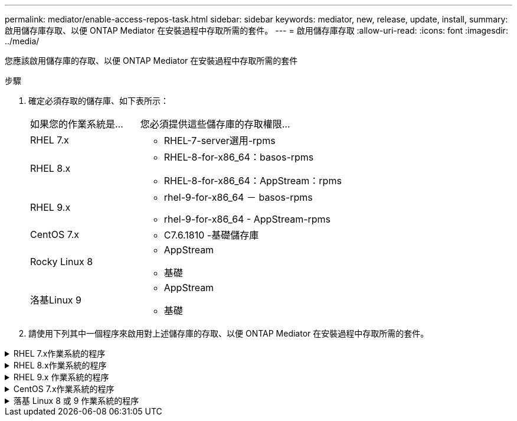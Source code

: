 ---
permalink: mediator/enable-access-repos-task.html 
sidebar: sidebar 
keywords: mediator, new, release, update, install, 
summary: 啟用儲存庫存取、以便 ONTAP Mediator 在安裝過程中存取所需的套件。 
---
= 啟用儲存庫存取
:allow-uri-read: 
:icons: font
:imagesdir: ../media/


[role="lead"]
您應該啟用儲存庫的存取、以便 ONTAP Mediator 在安裝過程中存取所需的套件

.步驟
. 確定必須存取的儲存庫、如下表所示：
+
[cols="35,65"]
|===


| 如果您的作業系統是... | 您必須提供這些儲存庫的存取權限... 


 a| 
RHEL 7.x
 a| 
** RHEL-7-server選用-rpms




 a| 
RHEL 8.x
 a| 
** RHEL-8-for-x86_64：basos-rpms
** RHEL-8-for-x86_64：AppStream：rpms




 a| 
RHEL 9.x
 a| 
** rhel-9-for-x86_64 － basos-rpms
** rhel-9-for-x86_64 - AppStream-rpms




 a| 
CentOS 7.x
 a| 
** C7.6.1810 -基礎儲存庫




 a| 
Rocky Linux 8
 a| 
** AppStream
** 基礎




 a| 
洛基Linux 9
 a| 
** AppStream
** 基礎


|===
. 請使用下列其中一個程序來啟用對上述儲存庫的存取、以便 ONTAP Mediator 在安裝過程中存取所需的套件。


.RHEL 7.x作業系統的程序
[#rhel7x%collapsible]
====
如果您的作業系統是 * RHEL 7.x * 、請使用此程序來存取儲存庫：

.步驟
. 訂閱所需的儲存庫：
+
「Subscape-manager reposs -啟用RHEL-7-server選用-rpms」

+
下列範例顯示此命令的執行：

+
[listing]
----
[root@localhost ~]# subscription-manager repos --enable rhel-7-server-optional-rpms
Repository 'rhel-7-server-optional-rpms' is enabled for this system.
----
. 執行「yum repolist」命令。
+
下列範例顯示此命令的執行。清單中應會顯示「RHEL-7-server選擇性-rpms」儲存庫。

+
[listing]
----
[root@localhost ~]# yum repolist
Loaded plugins: product-id, search-disabled-repos, subscription-manager
rhel-7-server-optional-rpms | 3.2 kB  00:00:00
rhel-7-server-rpms | 3.5 kB  00:00:00
(1/3): rhel-7-server-optional-rpms/7Server/x86_64/group              |  26 kB  00:00:00
(2/3): rhel-7-server-optional-rpms/7Server/x86_64/updateinfo         | 2.5 MB  00:00:00
(3/3): rhel-7-server-optional-rpms/7Server/x86_64/primary_db         | 8.3 MB  00:00:01
repo id                                      repo name                                             status
rhel-7-server-optional-rpms/7Server/x86_64   Red Hat Enterprise Linux 7 Server - Optional (RPMs)   19,447
rhel-7-server-rpms/7Server/x86_64            Red Hat Enterprise Linux 7 Server (RPMs)              26,758
repolist: 46,205
[root@localhost ~]#
----


====
.RHEL 8.x作業系統的程序
[#rhel8x%collapsible]
====
如果您的作業系統是 * RHEL 8.x 、請使用此程序來存取儲存庫：

.步驟
. 訂閱所需的儲存庫：
+
「Substime-manager reposs -啟用RHEL-8-for-x86_64、basos-rpms」

+
「Substime-manager reposs -啟用RHEL-8-for-x86_64：AppStream：rpms」

+
下列範例顯示此命令的執行：

+
[listing]
----
[root@localhost ~]# subscription-manager repos --enable rhel-8-for-x86_64-baseos-rpms
Repository 'rhel-8-for-x86_64-baseos-rpms' is enabled for this system.
[root@localhost ~]# subscription-manager repos --enable rhel-8-for-x86_64-appstream-rpms
Repository 'rhel-8-for-x86_64-appstream-rpms' is enabled for this system.
----
. 執行「yum repolist」命令。
+
新訂閱的儲存庫應會出現在清單中。



====
.RHEL 9.x 作業系統的程序
[#rhel9x%collapsible]
====
如果您的作業系統為 * RHEL 9.x * 、請使用此程序來存取儲存庫：

.步驟
. 訂閱所需的儲存庫：
+
`subscription-manager repos --enable rhel-9-for-x86_64-baseos-rpms`

+
`subscription-manager repos --enable rhel-9-for-x86_64-appstream-rpms`

+
下列範例顯示此命令的執行：

+
[listing]
----
[root@localhost ~]# subscription-manager repos --enable rhel-9-for-x86_64-baseos-rpms
Repository 'rhel-9-for-x86_64-baseos-rpms' is enabled for this system.
[root@localhost ~]# subscription-manager repos --enable rhel-9-for-x86_64-appstream-rpms
Repository 'rhel-9-for-x86_64-appstream-rpms' is enabled for this system.
----
. 執行「yum repolist」命令。
+
新訂閱的儲存庫應會出現在清單中。



====
.CentOS 7.x作業系統的程序
[#centos7x%collapsible]
====
如果您的作業系統為 * CentOS 7.x * 、請使用此程序來啟用儲存庫的存取：


NOTE: 下列範例顯示 CentOS 7.6 的儲存庫、可能無法用於其他 CentOS 版本。將基礎儲存庫用於您的CentOS版本。

.步驟
. 新增C7.6.1810 -基礎儲存庫。C7.6.1810 - 基礎資料保險箱儲存庫包含 ONTAP Mediator 所需的「 kernel-devel 」套件。
. 將下列行新增至/etc/yum、repos.d/CentOS、Vault.repo。
+
[listing]
----
[C7.6.1810-base]
name=CentOS-7.6.1810 - Base
baseurl=http://vault.centos.org/7.6.1810/os/$basearch/
gpgcheck=1
gpgkey=file:///etc/pki/rpm-gpg/RPM-GPG-KEY-CentOS-7
enabled=1
----
. 執行「yum repolist」命令。
+
下列範例顯示此命令的執行。Centos-7.6.1810 -基礎儲存庫應出現在清單中。

+
[listing]
----
Loaded plugins: fastestmirror
Loading mirror speeds from cached hostfile
 * base: distro.ibiblio.org
 * extras: distro.ibiblio.org
 * updates: ewr.edge.kernel.org
C7.6.1810-base                                 | 3.6 kB  00:00:00
(1/2): C7.6.1810-base/x86_64/group_gz          | 166 kB  00:00:00
(2/2): C7.6.1810-base/x86_64/primary_db        | 6.0 MB  00:00:04
repo id                      repo name               status
C7.6.1810-base/x86_64        CentOS-7.6.1810 - Base  10,019
base/7/x86_64                CentOS-7 - Base         10,097
extras/7/x86_64              CentOS-7 - Extras       307
updates/7/x86_64             CentOS-7 - Updates      1,010
repolist: 21,433
[root@localhost ~]#
----


====
.落基 Linux 8 或 9 作業系統的程序
[#rocky-linux-8-9%collapsible]
====
如果您的作業系統是 * Rocky Linux 8* 或 * Rocky Linux 9* 、請使用此程序來存取儲存庫：

.步驟
. 訂閱所需的儲存庫：
+
`dnf config-manager --set-enabled baseos`

+
`dnf config-manager --set-enabled appstream`

. 執行 `clean` 營運：
+
`dnf clean all`

. 確認儲存庫清單：
+
`dnf repolist`



....
[root@localhost ~]# dnf config-manager --set-enabled baseos
[root@localhost ~]# dnf config-manager --set-enabled appstream
[root@localhost ~]# dnf clean all
[root@localhost ~]# dnf repolist
repo id                        repo name
appstream                      Rocky Linux 8 - AppStream
baseos                         Rocky Linux 8 - BaseOS
[root@localhost ~]#
....
....
[root@localhost ~]# dnf config-manager --set-enabled baseos
[root@localhost ~]# dnf config-manager --set-enabled appstream
[root@localhost ~]# dnf clean all
[root@localhost ~]# dnf repolist
repo id                        repo name
appstream                      Rocky Linux 9 - AppStream
baseos                         Rocky Linux 9 - BaseOS
[root@localhost ~]#
....
====